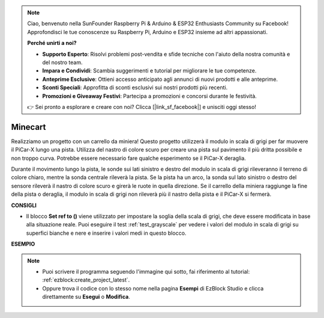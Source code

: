 .. note::

    Ciao, benvenuto nella SunFounder Raspberry Pi & Arduino & ESP32 Enthusiasts Community su Facebook! Approfondisci le tue conoscenze su Raspberry Pi, Arduino e ESP32 insieme ad altri appassionati.

    **Perché unirti a noi?**

    - **Supporto Esperto**: Risolvi problemi post-vendita e sfide tecniche con l'aiuto della nostra comunità e del nostro team.
    - **Impara e Condividi**: Scambia suggerimenti e tutorial per migliorare le tue competenze.
    - **Anteprime Esclusive**: Ottieni accesso anticipato agli annunci di nuovi prodotti e alle anteprime.
    - **Sconti Speciali**: Approfitta di sconti esclusivi sui nostri prodotti più recenti.
    - **Promozioni e Giveaway Festivi**: Partecipa a promozioni e concorsi durante le festività.

    👉 Sei pronto a esplorare e creare con noi? Clicca [|link_sf_facebook|] e unisciti oggi stesso!

.. _ezb_minecart:

Minecart
=====================

Realizziamo un progetto con un carrello da miniera! Questo progetto utilizzerà il modulo in scala di grigi per far muovere il PiCar-X lungo una pista. 
Utilizza del nastro di colore scuro per creare una pista sul pavimento il più dritta possibile e non troppo curva. Potrebbe essere necessario fare qualche esperimento se il PiCar-X deraglia.

Durante il movimento lungo la pista, le sonde sui lati sinistro e destro del modulo in scala di grigi rileveranno il terreno di colore chiaro, mentre la sonda centrale rileverà la pista. Se la pista ha un arco, la sonda sul lato sinistro o destro del sensore rileverà il nastro di colore scuro e girerà le ruote in quella direzione. Se il carrello della miniera raggiunge la fine della pista o deraglia, il modulo in scala di grigi non rileverà più il nastro della pista e il PiCar-X si fermerà.


**CONSIGLI**

* Il blocco **Set ref to ()** viene utilizzato per impostare la soglia della scala di grigi, che deve essere modificata in base alla situazione reale. Puoi eseguire il test :ref:`test_grayscale` per vedere i valori del modulo in scala di grigi su superfici bianche e nere e inserire i valori medi in questo blocco.


**ESEMPIO**

.. note::

    * Puoi scrivere il programma seguendo l'immagine qui sotto, fai riferimento al tutorial: :ref:`ezblock:create_project_latest`.
    * Oppure trova il codice con lo stesso nome nella pagina **Esempi** di EzBlock Studio e clicca direttamente su **Esegui** o **Modifica**.

.. image:: img/sp210512_170342.png

.. image:: img/sp210512_171425.png

.. image:: img/sp210512_171454.png

